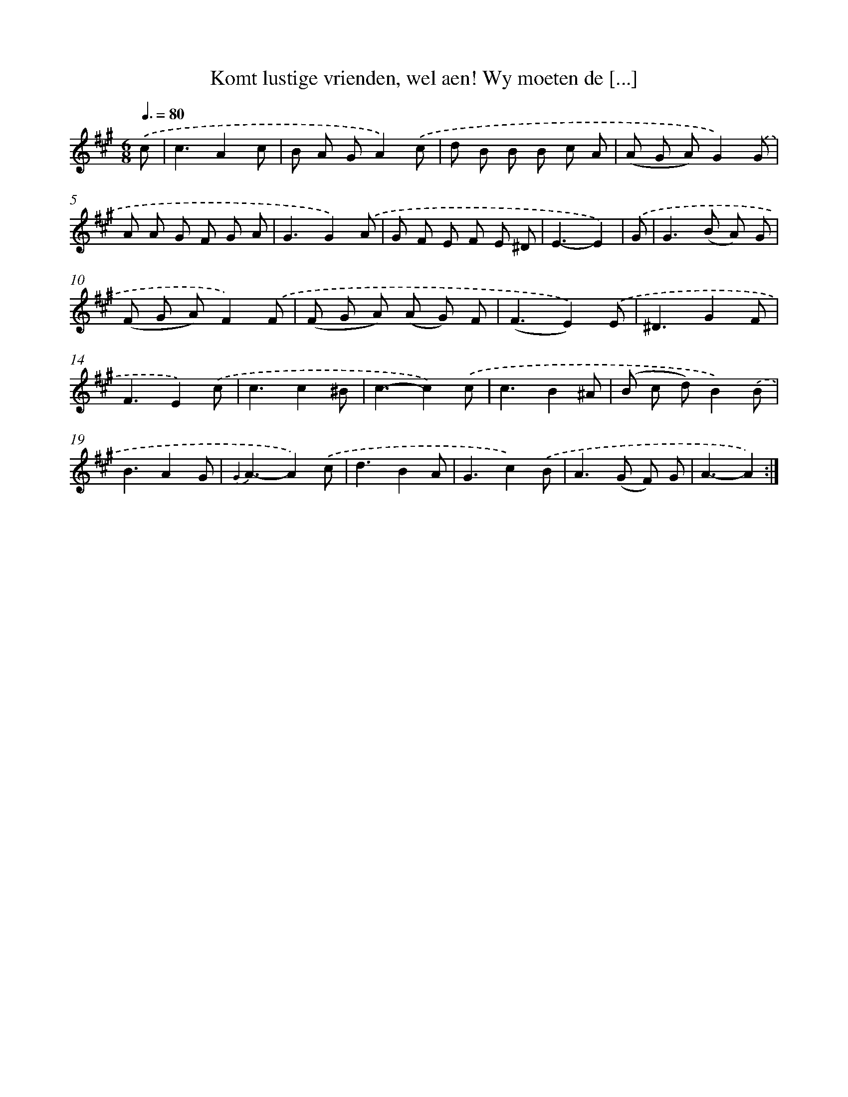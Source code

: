 X: 16332
T: Komt lustige vrienden, wel aen! Wy moeten de [...]
%%abc-version 2.0
%%abcx-abcm2ps-target-version 5.9.1 (29 Sep 2008)
%%abc-creator hum2abc beta
%%abcx-conversion-date 2018/11/01 14:38:02
%%humdrum-veritas 686642023
%%humdrum-veritas-data 376850481
%%continueall 1
%%barnumbers 0
L: 1/8
M: 6/8
Q: 3/8=80
K: A clef=treble
.('c [I:setbarnb 1]|
c3A2c |
B A GA2).('c |
d B B B c A |
(A G A)G2).('G |
A A G F G A |
G3G2).('A |
G F E F E ^D |
E3-E2) |
.('G [I:setbarnb 9]|
G2>(B2 A) G |
(F G A)F2).('F |
(F G A) (A G) F |
(F3E2)).('E |
^D3G2F |
F3E2).('c |
c3c2^B |
c3-c2).('c |
c3B2^A |
(B c d)B2).('B |
B3A2G |
{G2}A3-A2).('c |
d3B2A |
G3c2).('B |
A2>(G2 F) G |
A3-A2) :|]
